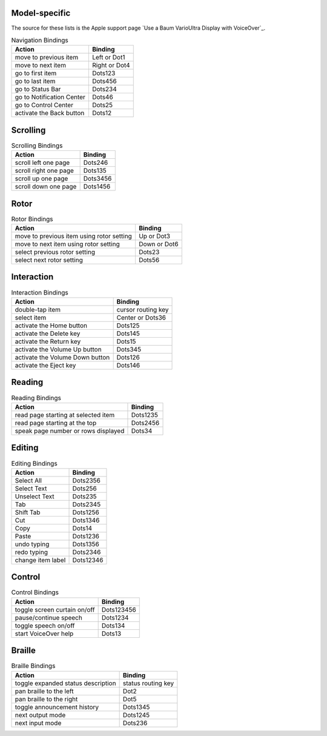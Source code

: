 Model-specific
~~~~~~~~~~~~~~

The source for these lists is the Apple support page
`Use a Baum VarioUltra Display with VoiceOver`_.

.. csv-table:: Navigation Bindings
  :header: "Action", "Binding"

  "move to previous item", "Left or Dot1"
  "move to next item", "Right or Dot4"
  "go to first item", "Dots123"
  "go to last item", "Dots456"
  "go to Status Bar", "Dots234"
  "go to Notification Center", "Dots46"
  "go to Control Center", "Dots25"
  "activate the Back button", "Dots12"

Scrolling
~~~~~~~~~

.. csv-table:: Scrolling Bindings
  :header: "Action", "Binding"

  "scroll left one page", "Dots246"
  "scroll right one page", "Dots135"
  "scroll up one page", "Dots3456"
  "scroll down one page", "Dots1456"

Rotor
~~~~~

.. csv-table:: Rotor Bindings
  :header: "Action", "Binding"

  "move to previous item using rotor setting", "Up or Dot3"
  "move to next item using rotor setting", "Down or Dot6"
  "select previous rotor setting", "Dots23"
  "select next rotor setting", "Dots56"

Interaction
~~~~~~~~~~~

.. csv-table:: Interaction Bindings
  :header: "Action", "Binding"

  "double-tap item", "cursor routing key"
  "select item", "Center or Dots36"
  "activate the Home button", "Dots125"
  "activate the Delete key", "Dots145"
  "activate the Return key", "Dots15"
  "activate the Volume Up button", "Dots345"
  "activate the Volume Down button", "Dots126"
  "activate the Eject key", "Dots146"

Reading
~~~~~~~

.. csv-table:: Reading Bindings
  :header: "Action", "Binding"

  "read page starting at selected item", "Dots1235"
  "read page starting at the top", "Dots2456"
  "speak page number or rows displayed", "Dots34"

Editing
~~~~~~~

.. csv-table:: Editing Bindings
  :header: "Action", "Binding"

  "Select All", "Dots2356"
  "Select Text", "Dots256"
  "Unselect Text", "Dots235"
  "Tab", "Dots2345"
  "Shift Tab", "Dots1256"
  "Cut", "Dots1346"
  "Copy", "Dots14"
  "Paste", "Dots1236"
  "undo typing", "Dots1356"
  "redo typing", "Dots2346"
  "change item label", "Dots12346"

Control
~~~~~~~

.. csv-table:: Control Bindings
  :header: "Action", "Binding"

  "toggle screen curtain on/off", "Dots123456"
  "pause/continue speech", "Dots1234"
  "toggle speech on/off", "Dots134"
  "start VoiceOver help", "Dots13"

Braille
~~~~~~~

.. csv-table:: Braille Bindings
  :header: "Action", "Binding"

  "toggle expanded status description", "status routing key"
  "pan braille to the left", "Dot2"
  "pan braille to the right", "Dot5"
  "toggle announcement history", "Dots1345"
  "next output mode", "Dots1245"
  "next input mode", "Dots236"

